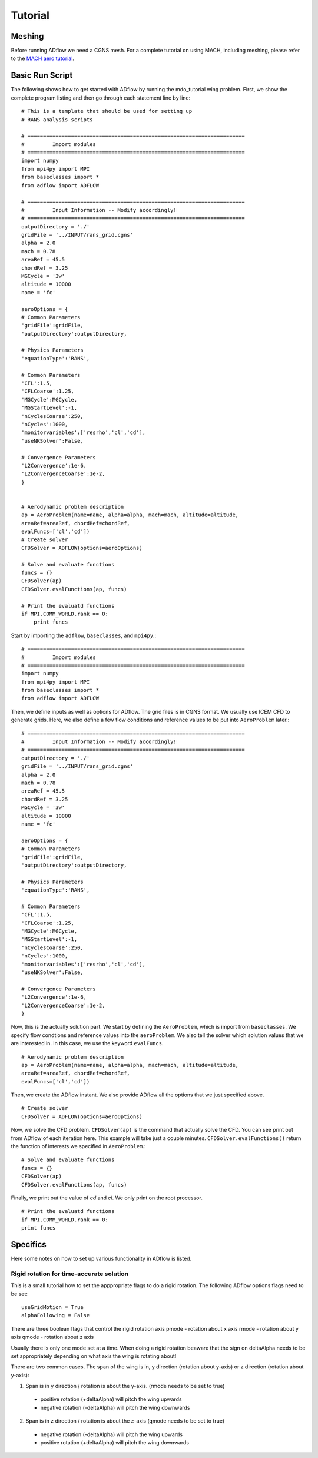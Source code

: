 .. _adflow_tutorial:

Tutorial
========

Meshing
-------

Before running ADflow we need a CGNS mesh. For a complete tutorial on using MACH, including meshing, please refer to the `MACH aero tutorial <https://github.com/mdolab/MACH_Aero_Tutorials>`_.


Basic Run Script
----------------

The following shows how to get started with ADflow by running the mdo_tutorial
wing problem. First, we show the complete program listing and then go through
each statement line by line::

  # This is a template that should be used for setting up
  # RANS analysis scripts

  # ======================================================================
  #         Import modules
  # ======================================================================
  import numpy
  from mpi4py import MPI
  from baseclasses import *
  from adflow import ADFLOW

  # ======================================================================
  #         Input Information -- Modify accordingly!
  # ======================================================================
  outputDirectory = './'
  gridFile = '../INPUT/rans_grid.cgns'
  alpha = 2.0
  mach = 0.78
  areaRef = 45.5
  chordRef = 3.25
  MGCycle = '3w'
  altitude = 10000
  name = 'fc'

  aeroOptions = {
  # Common Parameters
  'gridFile':gridFile,
  'outputDirectory':outputDirectory,

  # Physics Parameters
  'equationType':'RANS',

  # Common Parameters
  'CFL':1.5,
  'CFLCoarse':1.25,
  'MGCycle':MGCycle,
  'MGStartLevel':-1,
  'nCyclesCoarse':250,
  'nCycles':1000,
  'monitorvariables':['resrho','cl','cd'],
  'useNKSolver':False,

  # Convergence Parameters
  'L2Convergence':1e-6,
  'L2ConvergenceCoarse':1e-2,
  }


  # Aerodynamic problem description
  ap = AeroProblem(name=name, alpha=alpha, mach=mach, altitude=altitude,
  areaRef=areaRef, chordRef=chordRef,
  evalFuncs=['cl','cd'])
  # Create solver
  CFDSolver = ADFLOW(options=aeroOptions)

  # Solve and evaluate functions
  funcs = {}
  CFDSolver(ap)
  CFDSolver.evalFunctions(ap, funcs)

  # Print the evaluatd functions
  if MPI.COMM_WORLD.rank == 0:
      print funcs


Start by importing the ``adflow``, ``baseclasses``, and ``mpi4py``.::

  # ======================================================================
  #         Import modules
  # ======================================================================
  import numpy
  from mpi4py import MPI
  from baseclasses import *
  from adflow import ADFLOW

Then, we define inputs as well as options for ADflow. The grid files is in
CGNS format. We usually use ICEM CFD to generate grids. Here, we also define
a few flow conditions and reference values to be put into ``AeroProblem`` later.::

  # ======================================================================
  #         Input Information -- Modify accordingly!
  # ======================================================================
  outputDirectory = './'
  gridFile = '../INPUT/rans_grid.cgns'
  alpha = 2.0
  mach = 0.78
  areaRef = 45.5
  chordRef = 3.25
  MGCycle = '3w'
  altitude = 10000
  name = 'fc'

  aeroOptions = {
  # Common Parameters
  'gridFile':gridFile,
  'outputDirectory':outputDirectory,

  # Physics Parameters
  'equationType':'RANS',

  # Common Parameters
  'CFL':1.5,
  'CFLCoarse':1.25,
  'MGCycle':MGCycle,
  'MGStartLevel':-1,
  'nCyclesCoarse':250,
  'nCycles':1000,
  'monitorvariables':['resrho','cl','cd'],
  'useNKSolver':False,

  # Convergence Parameters
  'L2Convergence':1e-6,
  'L2ConvergenceCoarse':1e-2,
  }

Now, this is the actually solution part. We start by defining the ``AeroProblem``,
which is import from ``baseclasses``. We specify flow condtions and reference values
into the ``aeroProblem``. We also tell the solver which solution values that
we are interested in. In this case, we use the keyword ``evalFuncs``. ::

  # Aerodynamic problem description
  ap = AeroProblem(name=name, alpha=alpha, mach=mach, altitude=altitude,
  areaRef=areaRef, chordRef=chordRef,
  evalFuncs=['cl','cd'])

Then, we create the ADflow instant. We also provide ADflow all the options that we
just specified above. ::

  # Create solver
  CFDSolver = ADFLOW(options=aeroOptions)

Now, we solve the CFD problem. ``CFDSolver(ap)`` is the command that actually
solve the CFD. You can see print out from ADflow of each iteration here. This
example will take just a couple minutes. ``CFDSolver.evalFunctions()`` return
the function of interests we specified in ``AeroProblem``.::

  # Solve and evaluate functions
  funcs = {}
  CFDSolver(ap)
  CFDSolver.evalFunctions(ap, funcs)

Finally, we print out the value of `cd` and `cl`. We only print on the
root processor. ::

  # Print the evaluatd functions
  if MPI.COMM_WORLD.rank == 0:
  print funcs



Specifics
---------
Here some notes on how to set up various functionality in ADflow is listed.


Rigid rotation for time-accurate solution
*****************************************
This is a small tutorial how to set the apppropriate flags to do a rigid rotation. The following ADflow options flags need to be set::

  useGridMotion = True
  alphaFollowing = False

There are three boolean flags that control the rigid rotation axis
pmode - rotation about x axis
rmode - rotation about y axis
qmode - rotation about z axis

Usually there is only one mode set at a time. When doing a rigid rotation beaware that the sign on deltaAlpha needs to be set appropriately depending on what axis the wing is rotating about!

There are two common cases. The span of the wing is in, y direction (rotation about y-axis) or z direction (rotation about y-axis):

.. NEED TO REFINE
.. THIS DEPENDS ON THE COORDINATES
1. Span is in y direction / rotation is about the y-axis. (rmode needs to be set to true)

  * positive rotation (+deltaAlpha) will pitch the wing upwards
  * negative rotation (-deltaAlpha) will pitch the wing downwards

2. Span is in z direction / rotation is about the z-axis (qmode needs to be set to true)

  * negative rotation (-deltaAlpha) will pitch the wing upwards
  * positive rotation (+deltaAlpha) will pitch the wing downwards


